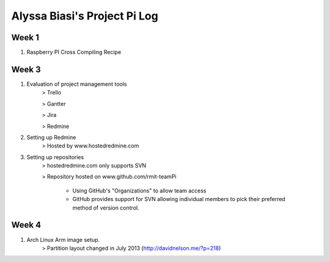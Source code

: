 -----------------------------
Alyssa Biasi's Project Pi Log
-----------------------------

Week 1
------
1. Raspberry PI Cross Compiling Recipe

Week 3
------
1. Evaluation of project management tools
    > Trello

    > Gantter

    > Jira

    > Redmine

#. Setting up Redmine
    > Hosted by www.hostedredmine.com

#. Setting up repositories
    > hostedredmine.com only supports SVN

    > Repository hosted on www.github.com/rmit-teamPi

        - Using GitHub's "Organizations" to allow team access

        - GitHub provides support for SVN allowing individual members to pick
          their preferred method of version control.

Week 4
------
1. Arch Linux Arm image setup.
    > Partition layout changed in July 2013 (http://davidnelson.me/?p=218)